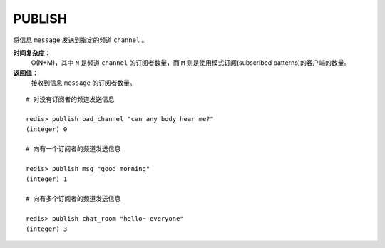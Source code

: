 .. _publish:

PUBLISH
=========

.. function:: PUBLISH channel message

将信息 ``message`` 发送到指定的频道 ``channel`` 。

**时间复杂度：**
    O(N+M)，其中 ``N`` 是频道 ``channel`` 的订阅者数量，而 ``M`` 则是使用模式订阅(subscribed patterns)的客户端的数量。

**返回值：**
    接收到信息 ``message`` 的订阅者数量。

::

    # 对没有订阅者的频道发送信息

    redis> publish bad_channel "can any body hear me?"
    (integer) 0

    # 向有一个订阅者的频道发送信息

    redis> publish msg "good morning"
    (integer) 1

    # 向有多个订阅者的频道发送信息

    redis> publish chat_room "hello~ everyone"
    (integer) 3
